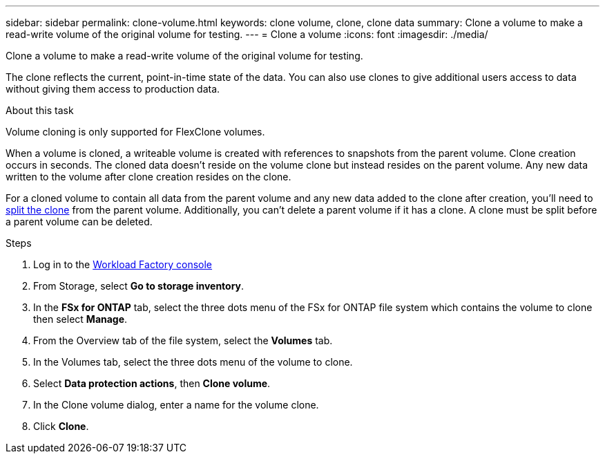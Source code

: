---
sidebar: sidebar
permalink: clone-volume.html
keywords: clone volume, clone, clone data 
summary: Clone a volume to make a read-write volume of the original volume for testing. 
---
= Clone a volume
:icons: font
:imagesdir: ./media/

[.lead]
Clone a volume to make a read-write volume of the original volume for testing. 

The clone reflects the current, point-in-time state of the data. You can also use clones to give additional users access to data without giving them access to production data.

.About this task
Volume cloning is only supported for FlexClone volumes. 

When a volume is cloned, a writeable volume is created with references to snapshots from the parent volume. Clone creation occurs in seconds. The cloned data doesn't reside on the volume clone but instead resides on the parent volume. Any new data written to the volume after clone creation resides on the clone.

For a cloned volume to contain all data from the parent volume and any new data added to the clone after creation, you'll need to link:split-cloned-volume.html[split the clone] from the parent volume. Additionally, you can't delete a parent volume if it has a clone. A clone must be split before a parent volume can be deleted. 

.Steps
. Log in to the link:https://console.workloads.netapp.com/[Workload Factory console^] 
. From Storage, select *Go to storage inventory*. 
. In the *FSx for ONTAP* tab, select the three dots menu of the FSx for ONTAP file system which contains the volume to clone then select *Manage*. 
. From the Overview tab of the file system, select the *Volumes* tab. 
. In the Volumes tab, select the three dots menu of the volume to clone. 
. Select *Data protection actions*, then *Clone volume*. 
. In the Clone volume dialog, enter a name for the volume clone. 
. Click *Clone*. 
